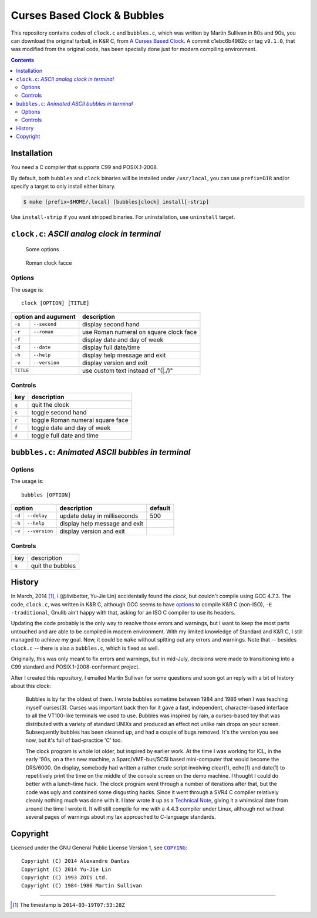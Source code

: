 ============================
Curses Based Clock & Bubbles
============================

This repository contains codes of ``clock.c`` and ``bubbles.c``, which was
written by Martin Sullivan in 80s and 90s, you can download the original
tarball, in K&R C, from `A Curses Based Clock`_. A commit c1ebc6b4982c or tag
``v0.1.0``, that was modified from the original code, has been specially done
just for modern compiling environment.

.. _A Curses Based Clock: http://www.zois.co.uk/tn/tn-1991-01-01.html

.. contents:: **Contents**
   :local:


Installation
============

You need a C compiler that supports C99 and POSIX.1-2008.

By default, both ``bubbles`` and ``clock`` binaries will be installed under
``/usr/local``, you can use ``prefix=DIR`` and/or specify a target to only
install either binary.

.. code:: sh

  $ make [prefix=$HOME/.local] [bubbles|clock] install[-strip]

Use ``install-strip`` if you want stripped binaries. For uninstallation, use
``uninstall`` target.


``clock.c``: *ASCII analog clock in terminal*
=============================================

.. figure:: https://bytebucket.org/livibetter/clock/raw/tip/clock.gif

   Some options

.. figure:: https://bytebucket.org/livibetter/clock/raw/tip/clock.roman.png

   Roman clock facce

Options
-------

The usage is::

  clock [OPTION] [TITLE]

+------------------------+----------------------------------------+
| option and augument    | description                            |
+========+===============+========================================+
| ``-s`` | ``--second``  | display second hand                    |
+--------+---------------+----------------------------------------+
| ``-r`` | ``--roman``   | use Roman numeral on square clock face |
+--------+---------------+----------------------------------------+
| ``-f`` |               | display date and day of week           |
+--------+---------------+----------------------------------------+
| ``-d`` | ``--date``    | display full date/time                 |
+--------+---------------+----------------------------------------+
| ``-h`` | ``--help``    | display help message and exit          |
+--------+---------------+----------------------------------------+
| ``-v`` | ``--version`` | display version and exit               |
+--------+---------------+----------------------------------------+
| ``TITLE``              | use custom text instead of "(\|./)"    |
+------------------------+----------------------------------------+

Controls
--------

+-------+----------------------------------+
| key   | description                      |
+=======+==================================+
| ``q`` | quit the clock                   |
+-------+----------------------------------+
| ``s`` | toggle second hand               |
+-------+----------------------------------+
| ``r`` | toggle Roman numeral square face |
+-------+----------------------------------+
| ``f`` | toggle date and day of week      |
+-------+----------------------------------+
| ``d`` | toggle full date and time        |
+-------+----------------------------------+


``bubbles.c``: *Animated ASCII bubbles in terminal*
===================================================

.. figure:: https://bytebucket.org/livibetter/clock/raw/tip/bubbles.gif

Options
-------

The usage is::

  bubbles [OPTION]

+------------------------+-------------------------------+---------+
| option                 | description                   | default |
+========+===============+===============================+=========+
| ``-d`` | ``--delay``   | update delay in milliseconds  | 500     |
+--------+---------------+-------------------------------+---------+
| ``-h`` | ``--help``    | display help message and exit |         |
+--------+---------------+-------------------------------+---------+
| ``-v`` | ``--version`` | display version and exit      |         |
+--------+---------------+-------------------------------+---------+

Controls
--------

+-------+------------------+
| key   | description      |
+-------+------------------+
| ``q`` | quit the bubbles |
+-------+------------------+


History
=======

In March, 2014 [#ts]_, I (@livibetter, Yu-Jie Lin) accidentally found the
*clock*, but couldn't compile using GCC 4.7.3. The code, ``clock.c``, was
written in K&R C, although GCC seems to have options_ to compile K&R C
(non-ISO), ``-E -traditional``, Gnulib ain't happy with that, asking for an ISO
C compiler to use its headers.

.. _options: https://gcc.gnu.org/onlinedocs/gcc-3.1/gcc/Incompatibilities.html

Updating the code probably is the only way to resolve those errors and
warnings, but I want to keep the most parts untouched and are able to be
compiled in modern environment. With my limited knowledge of Standard and K&R
C, I still managed to achieve my goal. Now, it could be ``make`` without
spitting out any errors and warnings. Note that -- besides ``clock.c`` -- there
is also a ``bubbles.c``, which is fixed as well.

Originally, this was only meant to fix errors and warnings, but in mid-July,
decisions were made to transitioning into a C99 standard and
POSIX.1-2008-conformant project.

After I created this repository, I emailed Martin Sullivan for some questions
and soon got an reply with a bit of history about this clock:

  Bubbles is by far the oldest of them. I wrote bubbles sometime between
  1984 and 1986 when I was teaching myself curses(3). Curses was
  important back then for it gave a fast, independent, character-based
  interface to all the VT100-like terminals we used to use. Bubbles was
  inspired by rain, a curses-based toy that was distributed with a
  variety of standard UNIXs and produced an effect not unlike rain drops
  on your screen. Subsequently bubbles has been cleaned up, and had a
  couple of bugs removed. It's the version you see now, but it's full of
  bad-practice 'C' too.

  The clock program is whole lot older, but inspired by earlier work. At
  the time I was working for ICL, in the early '90s, on a then new
  machine, a Sparc/VME-bus/SCSI based mini-computer that would become
  the DRS/6000. On display, somebody had written a rather crude script
  involving clear(1), echo(1) and date(1) to repetitively print the time
  on the middle of the console screen on the demo machine. I thought I
  could do better with a lunch-time hack. The clock program went through
  a number of iterations after that, but the code was ugly and contained
  some disgusting hacks. Since it went through a SVR4 C compiler
  relatively cleanly nothing much was done with it. I later wrote it up
  as a `Technical Note`__, giving it a whimsical date from around the time I
  wrote it. It will still compile for me with a 4.4.3 compiler under
  Linux, although not without several pages of warnings about my lax
  approached to C-language standards.

__ `A Curses Based Clock`_


Copyright
=========

Licensed under the GNU General Public License Version 1, see |COPYING|_::

  Copyright (C) 2014 Alexandre Dantas
  Copyright (C) 2014 Yu-Jie Lin
  Copyright (C) 1993 ZOIS Ltd.
  Copyright (C) 1984-1986 Martin Sullivan

.. |COPYING| replace:: ``COPYING``
.. _COPYING: https://bitbucket.org/livibetter/clock/src/tip/COPYING

----

.. [#ts] The timestamp is ``2014-03-19T07:53:28Z``
